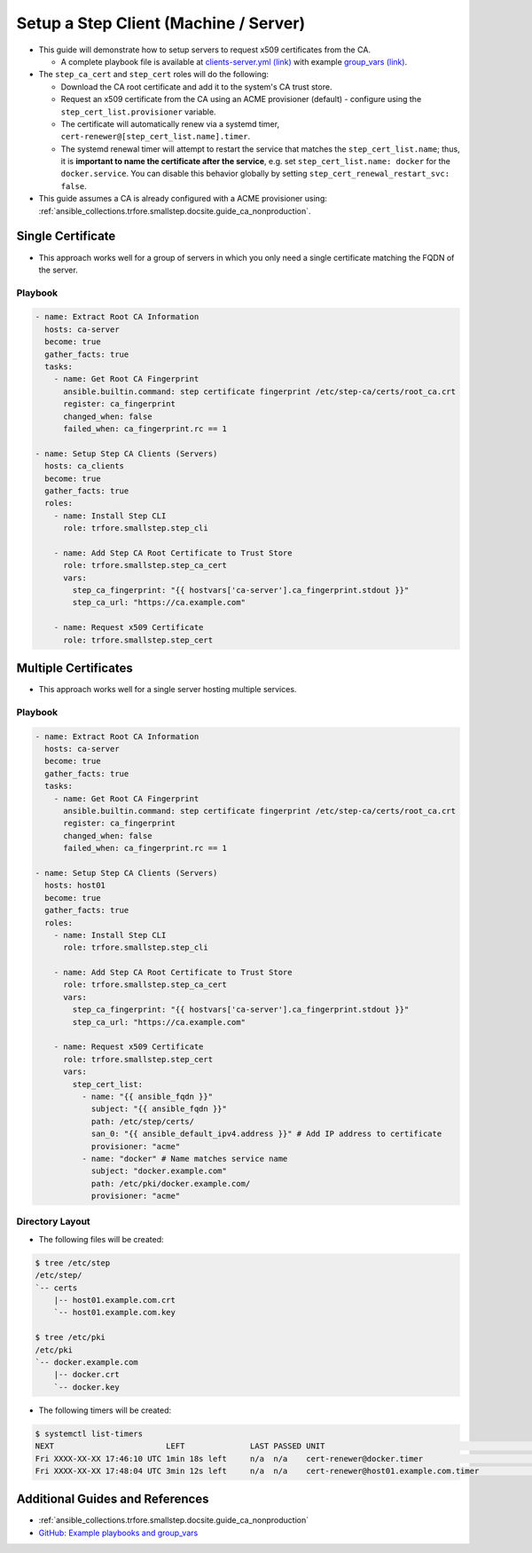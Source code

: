 .. _ansible_collections.trfore.smallstep.docsite.guide_client:

Setup a Step Client (Machine / Server)
===========================================

- This guide will demonstrate how to setup servers to request x509 certificates from the CA.

  - A complete playbook file is available at `clients-server.yml (link) <https://github.com/trfore/ansible-smallstep/blob/main/playbooks/clients-server.yml>`_ with example `group_vars (link) <https://github.com/trfore/ansible-smallstep/tree/main/playbooks/group_vars>`_.

- The ``step_ca_cert`` and ``step_cert`` roles will do the following:

  - Download the CA root certificate and add it to the system's CA trust store.
  - Request an x509 certificate from the CA using an ACME provisioner (default) - configure using the ``step_cert_list.provisioner`` variable.
  - The certificate will automatically renew via a systemd timer, ``cert-renewer@[step_cert_list.name].timer``.
  - The systemd renewal timer will attempt to restart the service that matches the ``step_cert_list.name``; thus, it is **important to name the certificate after the service**, e.g. set ``step_cert_list.name: docker`` for the ``docker.service``. You can disable this behavior globally by setting ``step_cert_renewal_restart_svc: false``.

- This guide assumes a CA is already configured with a ACME provisioner using: :ref:`ansible_collections.trfore.smallstep.docsite.guide_ca_nonproduction`.

Single Certificate
------------------

- This approach works well for a group of servers in which you only need a single certificate matching the FQDN of the server.

Playbook
^^^^^^^^

.. code-block:: yaml+jinja

    - name: Extract Root CA Information
      hosts: ca-server
      become: true
      gather_facts: true
      tasks:
        - name: Get Root CA Fingerprint
          ansible.builtin.command: step certificate fingerprint /etc/step-ca/certs/root_ca.crt
          register: ca_fingerprint
          changed_when: false
          failed_when: ca_fingerprint.rc == 1

    - name: Setup Step CA Clients (Servers)
      hosts: ca_clients
      become: true
      gather_facts: true
      roles:
        - name: Install Step CLI
          role: trfore.smallstep.step_cli

        - name: Add Step CA Root Certificate to Trust Store
          role: trfore.smallstep.step_ca_cert
          vars:
            step_ca_fingerprint: "{{ hostvars['ca-server'].ca_fingerprint.stdout }}"
            step_ca_url: "https://ca.example.com"

        - name: Request x509 Certificate
          role: trfore.smallstep.step_cert

Multiple Certificates
---------------------

- This approach works well for a single server hosting multiple services.

Playbook
^^^^^^^^

.. code-block:: yaml+jinja

    - name: Extract Root CA Information
      hosts: ca-server
      become: true
      gather_facts: true
      tasks:
        - name: Get Root CA Fingerprint
          ansible.builtin.command: step certificate fingerprint /etc/step-ca/certs/root_ca.crt
          register: ca_fingerprint
          changed_when: false
          failed_when: ca_fingerprint.rc == 1

    - name: Setup Step CA Clients (Servers)
      hosts: host01
      become: true
      gather_facts: true
      roles:
        - name: Install Step CLI
          role: trfore.smallstep.step_cli

        - name: Add Step CA Root Certificate to Trust Store
          role: trfore.smallstep.step_ca_cert
          vars:
            step_ca_fingerprint: "{{ hostvars['ca-server'].ca_fingerprint.stdout }}"
            step_ca_url: "https://ca.example.com"

        - name: Request x509 Certificate
          role: trfore.smallstep.step_cert
          vars:
            step_cert_list:
              - name: "{{ ansible_fqdn }}"
                subject: "{{ ansible_fqdn }}"
                path: /etc/step/certs/
                san_0: "{{ ansible_default_ipv4.address }}" # Add IP address to certificate
                provisioner: "acme"
              - name: "docker" # Name matches service name
                subject: "docker.example.com"
                path: /etc/pki/docker.example.com/
                provisioner: "acme"

Directory Layout
^^^^^^^^^^^^^^^^

- The following files will be created:

.. code-block:: shell

    $ tree /etc/step
    /etc/step/
    `-- certs
        |-- host01.example.com.crt
        `-- host01.example.com.key

    $ tree /etc/pki
    /etc/pki
    `-- docker.example.com
        |-- docker.crt
        `-- docker.key

- The following timers will be created:

.. code-block:: shell

    $ systemctl list-timers
    NEXT                        LEFT              LAST PASSED UNIT                                                 ACTIVATES
    Fri XXXX-XX-XX 17:46:10 UTC 1min 18s left     n/a  n/a    cert-renewer@docker.timer                           cert-renewer@docker.service
    Fri XXXX-XX-XX 17:48:04 UTC 3min 12s left     n/a  n/a    cert-renewer@host01.example.com.timer               cert-renewer@host01.example.com.service

Additional Guides and References
--------------------------------

- :ref:`ansible_collections.trfore.smallstep.docsite.guide_ca_nonproduction`
- `GitHub: Example playbooks and group_vars <https://github.com/trfore/ansible-smallstep/blob/main/playbooks/>`_
